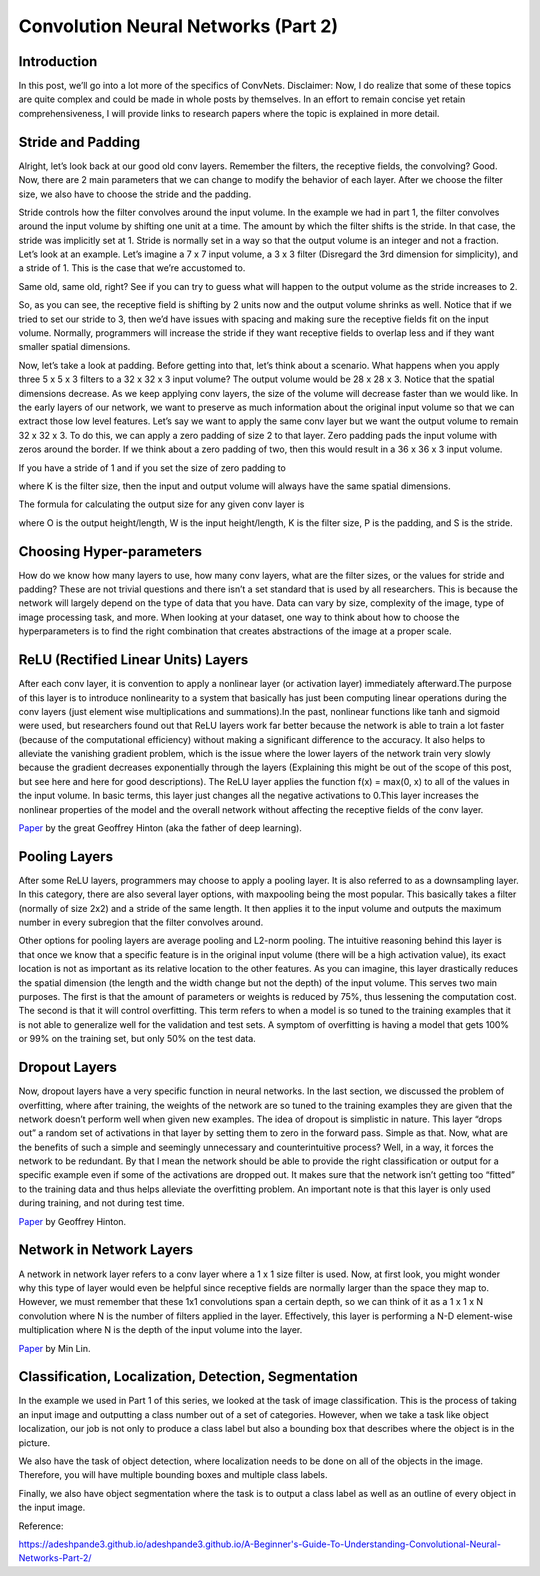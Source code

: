 .. NumpyDL documentation master file, created by
   sphinx-quickstart on Mon Apr 10 13:33:52 2017.
   You can adapt this file completely to your liking, but it should at least
   contain the root `toctree` directive.

Convolution Neural Networks (Part 2)
====================================


Introduction
------------

In this post, we’ll go into a lot more of the specifics of ConvNets. Disclaimer: Now, I do realize that some of these topics are quite complex and could be made in whole posts by themselves. In an effort to remain concise yet retain comprehensiveness, I will provide links to research papers where the topic is explained in more detail.

Stride and Padding
------------------

Alright, let’s look back at our good old conv layers. Remember the filters, the receptive fields, the convolving? Good. Now, there are 2 main parameters that we can change to modify the behavior of each layer. After we choose the filter size, we also have to choose the stride and the padding.

Stride controls how the filter convolves around the input volume. In the example we had in part 1, the filter convolves around the input volume by shifting one unit at a time. The amount by which the filter shifts is the stride. In that case, the stride was implicitly set at 1. Stride is normally set in a way so that the output volume is an integer and not a fraction. Let’s look at an example. Let’s imagine a 7 x 7 input volume, a 3 x 3 filter (Disregard the 3rd dimension for simplicity), and a stride of 1. This is the case that we’re accustomed to.

.. image:: pics/Stride1.png
Same old, same old, right? See if you can try to guess what will happen to the output volume as the stride increases to 2.

.. image:: pics/Stride2.png
So, as you can see, the receptive field is shifting by 2 units now and the output volume shrinks as well. Notice that if we tried to set our stride to 3, then we’d have issues with spacing and making sure the receptive fields fit on the input volume. Normally, programmers will increase the stride if they want receptive fields to overlap less and if they want smaller spatial dimensions.

Now, let’s take a look at padding. Before getting into that, let’s think about a scenario. What happens when you apply three 5 x 5 x 3 filters to a 32 x 32 x 3 input volume? The output volume would be 28 x 28 x 3. Notice that the spatial dimensions decrease. As we keep applying conv layers, the size of the volume will decrease faster than we would like. In the early layers of our network, we want to preserve as much information about the original input volume so that we can extract those low level features. Let’s say we want to apply the same conv layer but we want the output volume to remain 32 x 32 x 3. To do this, we can apply a zero padding of size 2 to that layer. Zero padding pads the input volume with zeros around the border. If we think about a zero padding of two, then this would result in a 36 x 36 x 3 input volume.

.. image:: pics/Pad.png
If you have a stride of 1 and if you set the size of zero padding to

.. image:: pics/ZeroPad.png
where K is the filter size, then the input and output volume will always have the same spatial dimensions.

The formula for calculating the output size for any given conv layer is

.. image:: pics/Output.png
where O is the output height/length, W is the input height/length, K is the filter size, P is the padding, and S is the stride.

Choosing Hyper-parameters
-------------------------

How do we know how many layers to use, how many conv layers, what are the filter sizes, or the values for stride and padding? These are not trivial questions and there isn’t a set standard that is used by all researchers. This is because the network will largely depend on the type of data that you have. Data can vary by size, complexity of the image, type of image processing task, and more. When looking at your dataset, one way to think about how to choose the hyperparameters is to find the right combination that creates abstractions of the image at a proper scale.

ReLU (Rectified Linear Units) Layers
------------------------------------

After each conv layer, it is convention to apply a nonlinear layer (or activation layer) immediately afterward.The purpose of this layer is to introduce nonlinearity to a system that basically has just been computing linear operations during the conv layers (just element wise multiplications and summations).In the past, nonlinear functions like tanh and sigmoid were used, but researchers found out that ReLU layers work far better because the network is able to train a lot faster (because of the computational efficiency) without making a significant difference to the accuracy. It also helps to alleviate the vanishing gradient problem, which is the issue where the lower layers of the network train very slowly because the gradient decreases exponentially through the layers (Explaining this might be out of the scope of this post, but see here and here for good descriptions). The ReLU layer applies the function f(x) = max(0, x) to all of the values in the input volume. In basic terms, this layer just changes all the negative activations to 0.This layer increases the nonlinear properties of the model and the overall network without affecting the receptive fields of the conv layer.

`Paper <http://www.cs.toronto.edu/~fritz/absps/reluICML.pdf>`_ by the great Geoffrey Hinton (aka the father of deep learning).

Pooling Layers
--------------

After some ReLU layers, programmers may choose to apply a pooling layer. It is also referred to as a downsampling layer. In this category, there are also several layer options, with maxpooling being the most popular. This basically takes a filter (normally of size 2x2) and a stride of the same length. It then applies it to the input volume and outputs the maximum number in every subregion that the filter convolves around.

.. image:: pics/MaxPool.png
Other options for pooling layers are average pooling and L2-norm pooling. The intuitive reasoning behind this layer is that once we know that a specific feature is in the original input volume (there will be a high activation value), its exact location is not as important as its relative location to the other features. As you can imagine, this layer drastically reduces the spatial dimension (the length and the width change but not the depth) of the input volume. This serves two main purposes. The first is that the amount of parameters or weights is reduced by 75%, thus lessening the computation cost. The second is that it will control overfitting. This term refers to when a model is so tuned to the training examples that it is not able to generalize well for the validation and test sets. A symptom of overfitting is having a model that gets 100% or 99% on the training set, but only 50% on the test data.

Dropout Layers
--------------

Now, dropout layers have a very specific function in neural networks. In the last section, we discussed the problem of overfitting, where after training, the weights of the network are so tuned to the training examples they are given that the network doesn’t perform well when given new examples. The idea of dropout is simplistic in nature. This layer “drops out” a random set of activations in that layer by setting them to zero in the forward pass. Simple as that. Now, what are the benefits of such a simple and seemingly unnecessary and counterintuitive process? Well, in a way, it forces the network to be redundant. By that I mean the network should be able to provide the right classification or output for a specific example even if some of the activations are dropped out. It makes sure that the network isn’t getting too “fitted” to the training data and thus helps alleviate the overfitting problem. An important note is that this layer is only used during training, and not during test time.

`Paper <https://www.cs.toronto.edu/~hinton/absps/JMLRdropout.pdf>`_ by Geoffrey Hinton.

Network in Network Layers
-------------------------

A network in network layer refers to a conv layer where a 1 x 1 size filter is used. Now, at first look, you might wonder why this type of layer would even be helpful since receptive fields are normally larger than the space they map to. However, we must remember that these 1x1 convolutions span a certain depth, so we can think of it as a 1 x 1 x N convolution where N is the number of filters applied in the layer. Effectively, this layer is performing a N-D element-wise multiplication where N is the depth of the input volume into the layer.

`Paper <https://arxiv.org/pdf/1312.4400v3.pdf>`_ by Min Lin.

Classification, Localization, Detection, Segmentation
-----------------------------------------------------

In the example we used in Part 1 of this series, we looked at the task of image classification. This is the process of taking an input image and outputting a class number out of a set of categories. However, when we take a task like object localization, our job is not only to produce a class label but also a bounding box that describes where the object is in the picture.

.. image:: pics/Localization.png
We also have the task of object detection, where localization needs to be done on all of the objects in the image. Therefore, you will have multiple bounding boxes and multiple class labels.

Finally, we also have object segmentation where the task is to output a class label as well as an outline of every object in the input image.


Reference:

https://adeshpande3.github.io/adeshpande3.github.io/A-Beginner's-Guide-To-Understanding-Convolutional-Neural-Networks-Part-2/


